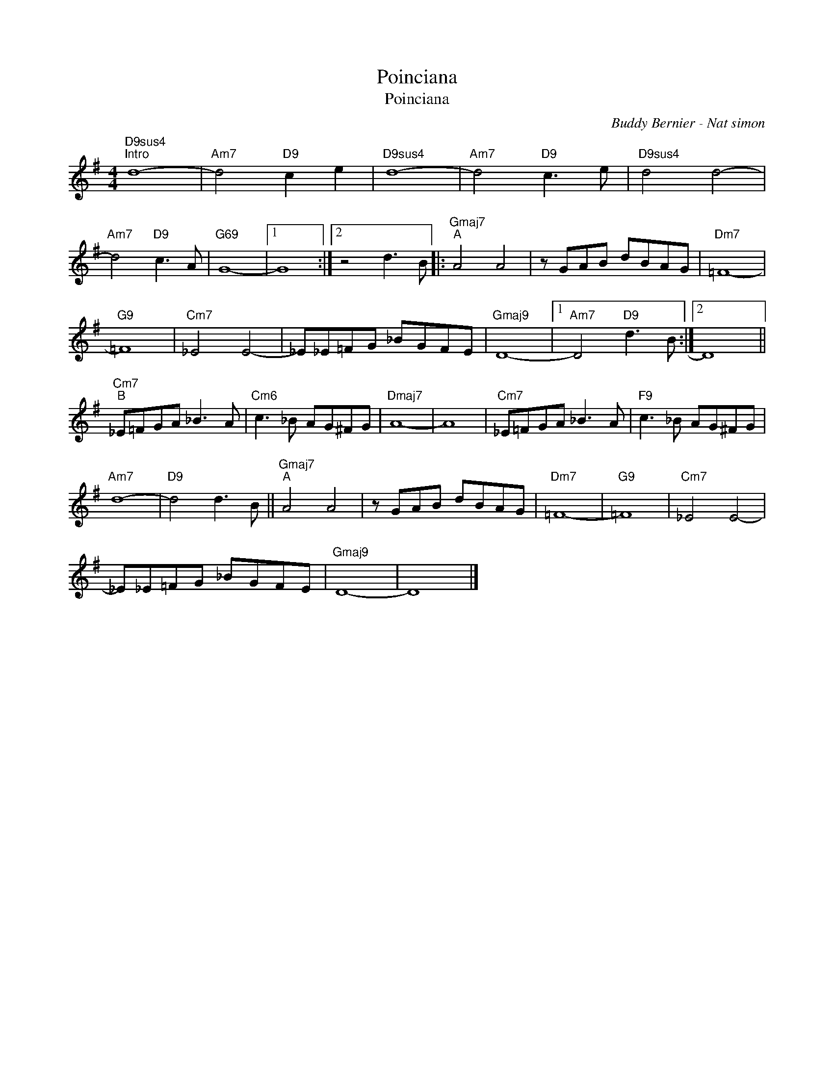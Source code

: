 X:1
T:Poinciana
T:Poinciana
C:Buddy Bernier - Nat simon
Z:All Rights Reserved
L:1/8
M:4/4
K:G
V:1 treble 
V:1
"D9sus4""^Intro" d8- |"Am7" d4"D9" c2 e2 |"D9sus4" d8- |"Am7" d4"D9" c3 e |"D9sus4" d4 d4- | %5
"Am7" d4"D9" c3 A |"G69" G8- |1 G8 :|2 z4 d3 B |:"Gmaj7""^A" A4 A4 | z GAB dBAG |"Dm7" =F8- | %12
"G9" =F8 |"Cm7" _E4 E4- | _E_E=FG _BGFE |"Gmaj9" D8- |1"Am7" D4"D9" d3 B :|2 D8 || %18
"Cm7""^B" _E=FGA _B3 A |"Cm6" c3 _B AG^FG |"Dmaj7" A8- | A8 |"Cm7" _E=FGA _B3 A |"F9" c3 _B AG^FG | %24
"Am7" d8- |"D9" d4 d3 B ||"Gmaj7""^A" A4 A4 | z GAB dBAG |"Dm7" =F8- |"G9" =F8 |"Cm7" _E4 E4- | %31
 _E_E=FG _BGFE |"Gmaj9" D8- | D8 |] %34

